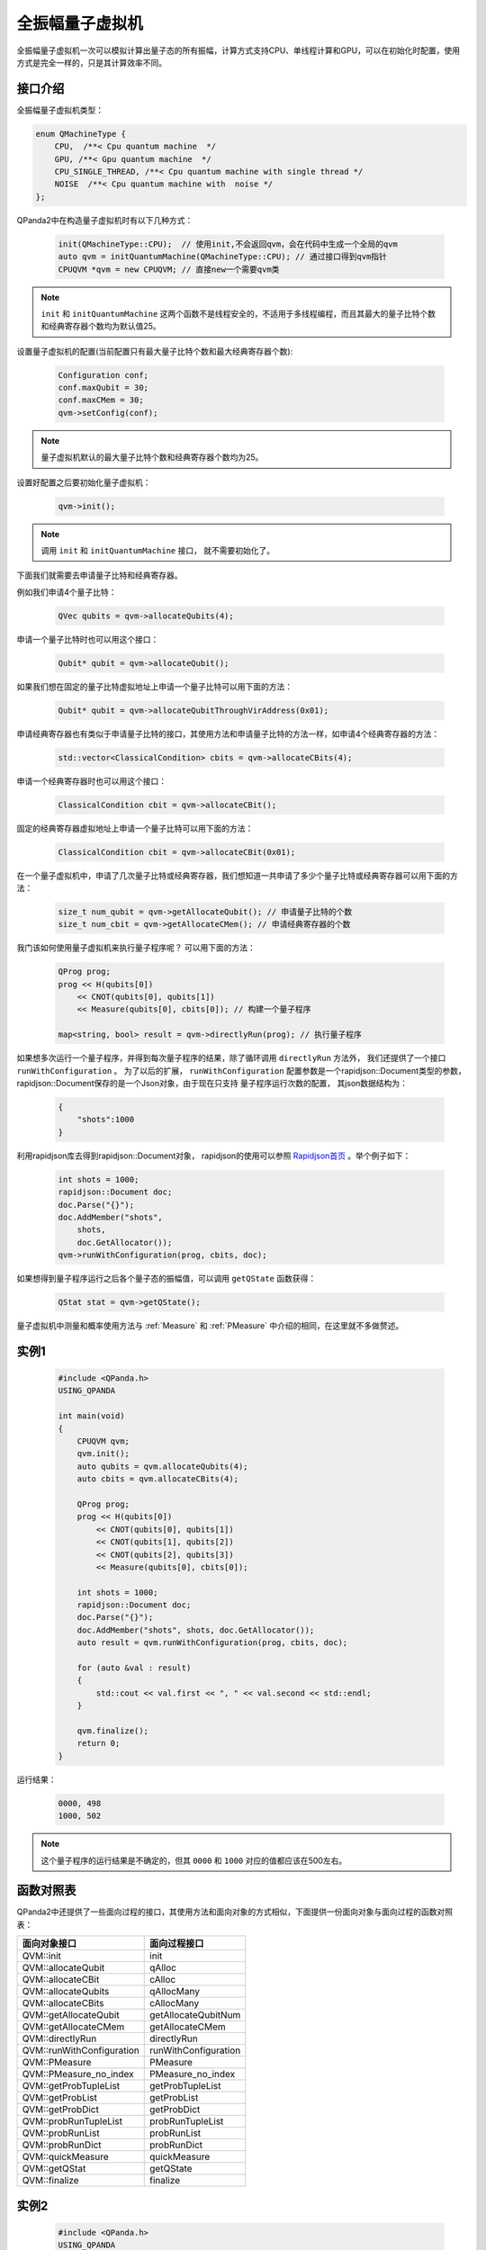 .. _QuantumMachine:

全振幅量子虚拟机
====================

全振幅量子虚拟机一次可以模拟计算出量子态的所有振幅，计算方式支持CPU、单线程计算和GPU，可以在初始化时配置，使用方式是完全一样的，只是其计算效率不同。

接口介绍
----------------

全振幅量子虚拟机类型：

.. code-block:: c

    enum QMachineType {
        CPU,  /**< Cpu quantum machine  */
        GPU, /**< Gpu quantum machine  */
        CPU_SINGLE_THREAD, /**< Cpu quantum machine with single thread */
        NOISE  /**< Cpu quantum machine with  noise */
    };

QPanda2中在构造量子虚拟机时有以下几种方式：

    .. code-block:: c

        init(QMachineType::CPU);  // 使用init,不会返回qvm，会在代码中生成一个全局的qvm
        auto qvm = initQuantumMachine(QMachineType::CPU); // 通过接口得到qvm指针
        CPUQVM *qvm = new CPUQVM; // 直接new一个需要qvm类

.. note:: ``init`` 和 ``initQuantumMachine`` 这两个函数不是线程安全的，不适用于多线程编程，而且其最大的量子比特个数和经典寄存器个数均为默认值25。

设置量子虚拟机的配置(当前配置只有最大量子比特个数和最大经典寄存器个数):

    .. code-block:: c

        Configuration conf;
        conf.maxQubit = 30;
        conf.maxCMem = 30;
        qvm->setConfig(conf);

.. note:: 量子虚拟机默认的最大量子比特个数和经典寄存器个数均为25。

设置好配置之后要初始化量子虚拟机：

    .. code-block:: c

        qvm->init();

.. note:: 调用 ``init`` 和 ``initQuantumMachine`` 接口， 就不需要初始化了。

下面我们就需要去申请量子比特和经典寄存器。

例如我们申请4个量子比特：

    .. code-block:: c

        QVec qubits = qvm->allocateQubits(4);

申请一个量子比特时也可以用这个接口：

    .. code-block:: c

        Qubit* qubit = qvm->allocateQubit();

如果我们想在固定的量子比特虚拟地址上申请一个量子比特可以用下面的方法：

    .. code-block:: c

        Qubit* qubit = qvm->allocateQubitThroughVirAddress(0x01);

申请经典寄存器也有类似于申请量子比特的接口，其使用方法和申请量子比特的方法一样，如申请4个经典寄存器的方法：

    .. code-block:: c

        std::vector<ClassicalCondition> cbits = qvm->allocateCBits(4);

申请一个经典寄存器时也可以用这个接口：

    .. code-block:: c

        ClassicalCondition cbit = qvm->allocateCBit();

固定的经典寄存器虚拟地址上申请一个量子比特可以用下面的方法：

    .. code-block:: c

        ClassicalCondition cbit = qvm->allocateCBit(0x01);

在一个量子虚拟机中，申请了几次量子比特或经典寄存器，我们想知道一共申请了多少个量子比特或经典寄存器可以用下面的方法：

    .. code-block:: c

        size_t num_qubit = qvm->getAllocateQubit(); // 申请量子比特的个数
        size_t num_cbit = qvm->getAllocateCMem(); // 申请经典寄存器的个数

我门该如何使用量子虚拟机来执行量子程序呢？ 可以用下面的方法：

    .. code-block:: c

        QProg prog;
        prog << H(qubits[0])
            << CNOT(qubits[0], qubits[1])
            << Measure(qubits[0], cbits[0]); // 构建一个量子程序
        
        map<string, bool> result = qvm->directlyRun(prog); // 执行量子程序

如果想多次运行一个量子程序，并得到每次量子程序的结果，除了循环调用 ``directlyRun`` 方法外， 我们还提供了一个接口 ``runWithConfiguration`` 。
为了以后的扩展， ``runWithConfiguration`` 配置参数是一个rapidjson::Document类型的参数， rapidjson::Document保存的是一个Json对象，由于现在只支持
量子程序运行次数的配置， 其json数据结构为：

    .. code-block:: json

        {
            "shots":1000              
        }

利用rapidjson库去得到rapidjson::Document对象， rapidjson的使用可以参照 `Rapidjson首页 <http://rapidjson.org/zh-cn/>`_ 。举个例子如下：

    .. code-block:: c

        int shots = 1000;
        rapidjson::Document doc;
        doc.Parse("{}");
        doc.AddMember("shots",
            shots,
            doc.GetAllocator());
        qvm->runWithConfiguration(prog, cbits, doc);

如果想得到量子程序运行之后各个量子态的振幅值，可以调用 ``getQState`` 函数获得：

    .. code-block:: c

        QStat stat = qvm->getQState();

量子虚拟机中测量和概率使用方法与 :ref:`Measure` 和 :ref:`PMeasure` 中介绍的相同，在这里就不多做赘述。

实例1
-----------------

    .. code-block:: c

        #include <QPanda.h>
        USING_QPANDA

        int main(void)
        {
            CPUQVM qvm;
            qvm.init();
            auto qubits = qvm.allocateQubits(4);
            auto cbits = qvm.allocateCBits(4);

            QProg prog;
            prog << H(qubits[0])
                << CNOT(qubits[0], qubits[1])
                << CNOT(qubits[1], qubits[2])
                << CNOT(qubits[2], qubits[3])
                << Measure(qubits[0], cbits[0]);

            int shots = 1000;
            rapidjson::Document doc;
            doc.Parse("{}");
            doc.AddMember("shots", shots, doc.GetAllocator());
            auto result = qvm.runWithConfiguration(prog, cbits, doc);

            for (auto &val : result)
            {
                std::cout << val.first << ", " << val.second << std::endl;
            }

            qvm.finalize();
            return 0;
        }

运行结果：

    .. code-block:: c

        0000, 498
        1000, 502

.. note:: 这个量子程序的运行结果是不确定的，但其 ``0000`` 和 ``1000`` 对应的值都应该在500左右。

函数对照表
------------------

QPanda2中还提供了一些面向过程的接口，其使用方法和面向对象的方式相似，下面提供一份面向对象与面向过程的函数对照表：

===================================  ========================= 
        面向对象接口                          面向过程接口  
===================================  =========================  
      QVM::init                         init
      QVM::allocateQubit                qAlloc
      QVM::allocateCBit                 cAlloc
      QVM::allocateQubits               qAllocMany
      QVM::allocateCBits                cAllocMany
      QVM::getAllocateQubit             getAllocateQubitNum
      QVM::getAllocateCMem              getAllocateCMem
      QVM::directlyRun                  directlyRun          
      QVM::runWithConfiguration         runWithConfiguration
    QVM::PMeasure                       PMeasure
      QVM::PMeasure_no_index            PMeasure_no_index   
      QVM::getProbTupleList             getProbTupleList
      QVM::getProbList                  getProbList
      QVM::getProbDict                  getProbDict
      QVM::probRunTupleList             probRunTupleList
      QVM::probRunList                  probRunList
      QVM::probRunDict                  probRunDict
      QVM::quickMeasure                 quickMeasure
      QVM::getQStat                     getQState
      QVM::finalize                     finalize
===================================  ========================= 

实例2
------------------

    .. code-block:: c

        #include <QPanda.h>
        USING_QPANDA

        int main(void)
        {
            init();
            auto qubits = qAllocMany(4);
            auto cbits = cAllocMany(4);

            QProg prog;
            prog << H(qubits[0])
                << CNOT(qubits[0], qubits[1])
                << CNOT(qubits[1], qubits[2])
                << CNOT(qubits[2], qubits[3])
                << Measure(qubits[0], cbits[0]);

            auto result = directlyRun(prog);
            for (auto &val : result)
            {
                std::cout << val.first << ", " << val.second << std::endl;
            }

            finalize();
            return 0;
        }

运行结果：

    .. code-block:: c

        c0, 1